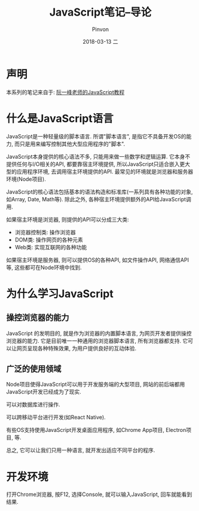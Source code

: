 #+TITLE:       JavaScript笔记--导论
#+AUTHOR:      Pinvon
#+EMAIL:       pinvon@Inspiron
#+DATE:        2018-03-13 二
#+URI:         /blog/%y/%m/%d/javascript笔记--导论
#+KEYWORDS:    <TODO: insert your keywords here>
#+TAGS:        Web
#+LANGUAGE:    en
#+OPTIONS:     H:3 num:nil toc:t \n:nil ::t |:t ^:nil -:nil f:t *:t <:t
#+DESCRIPTION: <TODO: insert your description here>

* 声明

本系列的笔记来自于: [[http://javascript.ruanyifeng.com/introduction/intro.html][阮一峰老师的JavaScript教程]]

* 什么是JavaScript语言

JavaScript是一种轻量级的脚本语言. 所谓"脚本语言", 是指它不具备开发OS的能力, 而只是用来编写控制其他大型应用程序的"脚本".

JavaScript本身提供的核心语法不多, 只能用来做一些数学和逻辑运算. 它本身不提供任何与I/O相关的API, 都要靠宿主环境提供, 所以JavaScript只适合嵌入更大型的应用程序环境, 去调用宿主环境提供的API. 最常见的环境就是浏览器和服务器环境(Node项目).

JavaScript的核心语法包括基本的语法构造和标准库(一系列具有各种功能的对象, 如Array, Date, Math等). 除此之外, 各种宿主环境提供额外的API给JavaScript调用. 

如果宿主环境是浏览器, 则提供的API可以分成三大类:
- 浏览器控制类: 操作浏览器
- DOM类: 操作网页的各种元素
- Web类: 实现互联网的各种功能

如果宿主环境是服务器, 则可以提供OS的各种API, 如文件操作API, 网络通信API等, 这些都可在Node环境中找到.

* 为什么学习JavaScript

** 操控浏览器的能力

JavaScript 的发明目的, 就是作为浏览器的内置脚本语言, 为网页开发者提供操控浏览器的能力. 它是目前唯一一种通用的浏览器脚本语言, 所有浏览器都支持. 它可以让网页呈现各种特殊效果, 为用户提供良好的互动体验.

** 广泛的使用领域

Node项目使得JavaScript可以用于开发服务端的大型项目, 网站的前后端都用JavaScript开发已经成为了现实.

可以对数据库进行操作.

可以跨移动平台进行开发(如React Native).

有些OS支持使用JavaScript开发桌面应用程序, 如Chrome App项目, Electron项目, 等.

总之, 它可以让我们只用一种语言, 就开发出适应不同平台的程序.

* 开发环境

打开Chrome浏览器, 按F12, 选择Console, 就可以输入JavaScript, 回车就能看到结果.
